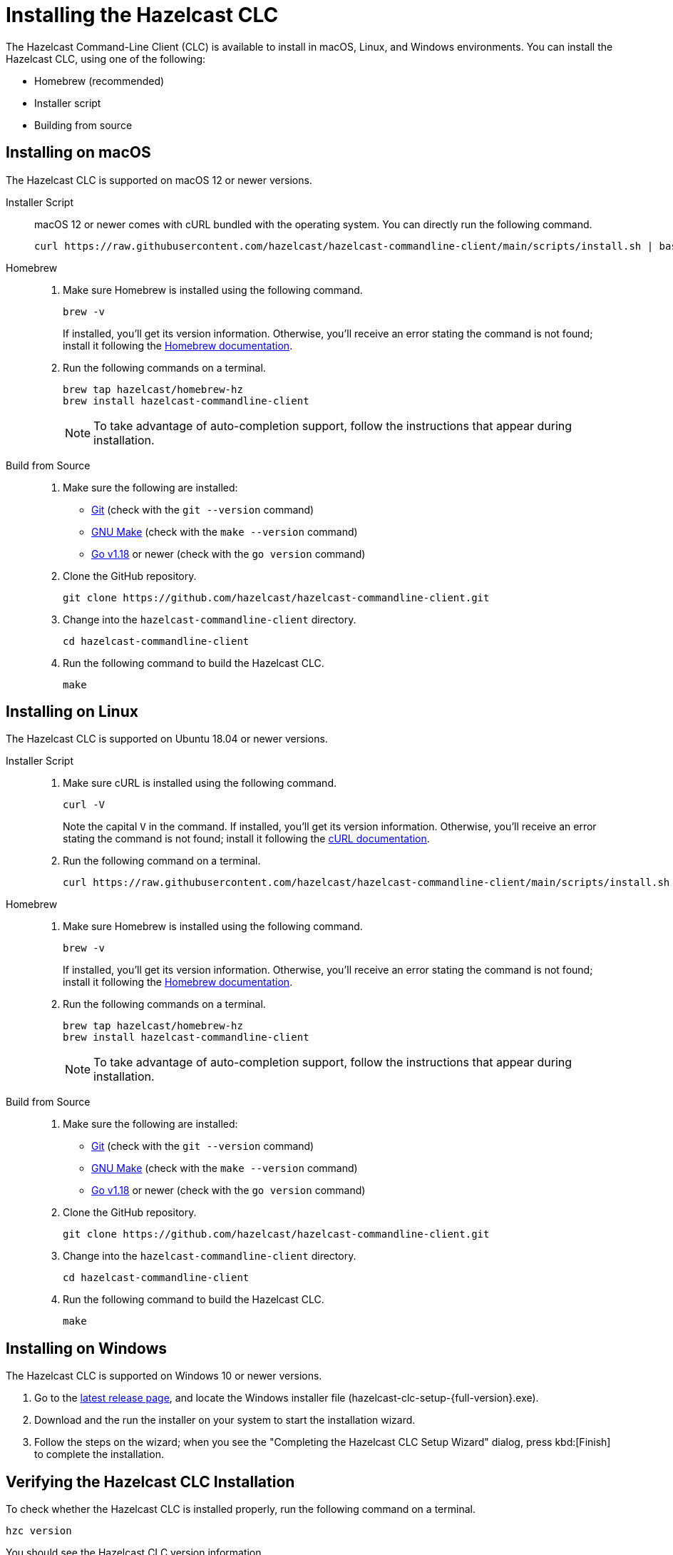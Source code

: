 = Installing the Hazelcast CLC
:description: The Hazelcast Command-Line Client (CLC) is available to install in macOS, Linux, and Windows environments.

// See https://docs.hazelcast.com/hazelcast/5.2-snapshot/clients/clc#installing-the-hazelcast-clc

{description} You can install the Hazelcast CLC, using one of the following:

* Homebrew (recommended)
* Installer script
* Building from source

== Installing on macOS

The Hazelcast CLC is supported on macOS 12 or newer versions.

[tabs] 
==== 
Installer Script::
+
--
macOS 12 or newer comes with cURL bundled with the operating system. You can directly run the following command.

[source,bash]
----
curl https://raw.githubusercontent.com/hazelcast/hazelcast-commandline-client/main/scripts/install.sh | bash
----
--

Homebrew::
+
. Make sure Homebrew is installed using the following command.
+
[source,bash]
----
brew -v
----
+
If installed, you'll get its version information. Otherwise, you'll receive an error stating the command is not found; install it following the https://docs.brew.sh/Installation[Homebrew documentation].
+
. Run the following commands on a terminal.
+
[source,bash]
----
brew tap hazelcast/homebrew-hz
brew install hazelcast-commandline-client
----
+
NOTE: To take advantage of auto-completion support, follow the instructions that appear during installation.

Build from Source::
+
. Make sure the following are installed:
** https://www.atlassian.com/git/tutorials/install-git[Git] (check with the `git --version` command)
** https://www.gnu.org/software/make/[GNU Make] (check with the `make --version` command)
** https://go.dev/doc/install[Go v1.18] or newer (check with the `go version` command)
+
. Clone the GitHub repository.
+
[source,shell]
----
git clone https://github.com/hazelcast/hazelcast-commandline-client.git
----
. Change into the `hazelcast-commandline-client` directory.
+
[source,shell]
----
cd hazelcast-commandline-client
----
. Run the following command to build the Hazelcast CLC.
+
[source,shell]
----
make
----
====

== Installing on Linux

The Hazelcast CLC is supported on Ubuntu 18.04 or newer versions.

[tabs] 
==== 
Installer Script:: 
+ 
--
. Make sure cURL is installed using the following command.
+
[source,bash]
----
curl -V
----
+
Note the capital `V` in the command. If installed, you'll get its version information. Otherwise, you'll receive an error stating the command is not found; install it following the https://everything.curl.dev/get/linux[cURL documentation].
+
. Run the following command on a terminal.
+
[source,bash]
----
curl https://raw.githubusercontent.com/hazelcast/hazelcast-commandline-client/main/scripts/install.sh | bash
----
--

Homebrew::
+
. Make sure Homebrew is installed using the following command.
+
[source,bash]
----
brew -v
----
+
If installed, you'll get its version information. Otherwise, you'll receive an error stating the command is not found; install it following the https://docs.brew.sh/Installation[Homebrew documentation].
+
. Run the following commands on a terminal.
+
[source,bash]
----
brew tap hazelcast/homebrew-hz
brew install hazelcast-commandline-client
----
+
NOTE: To take advantage of auto-completion support, follow the instructions that appear during installation.

Build from Source::
+
. Make sure the following are installed:
** https://www.atlassian.com/git/tutorials/install-git[Git] (check with the `git --version` command)
** https://www.gnu.org/software/make/[GNU Make] (check with the `make --version` command)
** https://go.dev/doc/install[Go v1.18] or newer (check with the `go version` command)
+
. Clone the GitHub repository.
+
[source,shell]
----
git clone https://github.com/hazelcast/hazelcast-commandline-client.git
----
. Change into the `hazelcast-commandline-client` directory.
+
[source,shell]
----
cd hazelcast-commandline-client
----
. Run the following command to build the Hazelcast CLC.
+
[source,shell]
----
make
----
====

== Installing on Windows

The Hazelcast CLC is supported on Windows 10 or newer versions.

. Go to the https://github.com/hazelcast/hazelcast-commandline-client/releases/latest[latest release page], and locate the Windows installer file (hazelcast-clc-setup-{full-version}.exe).
. Download and the run the installer on your system to start the installation wizard.
. Follow the steps on the wizard; when you see the "Completing the Hazelcast CLC Setup Wizard" dialog, press kbd:[Finish] to complete the installation.

== Verifying the Hazelcast CLC Installation

To check whether the Hazelcast CLC is installed properly, run the following command on a terminal.

[source,shell]
----
hzc version
----

You should see the Hazelcast CLC version information.

== Uninstalling the Hazelcast CLC

Choose the option that corresponds to your installation method.

[tabs] 
==== 
macOS and Linux:: 
+ 
-- 
[source,bash]
----
~/.local/share/hz-cli/bin/uninstall.sh
----
--

Windows::
+
. Go to *Apps & Features* setting (*Start menu* -> *Windows Settings* -> *Apps*).
. Locate *Hazelcast CLC version {full-version}* under *Apps & Features* list.
. Right-click on it and select *Uninstall*.
. Press kbd:[Yes] on the uninstallation dialog.

Homebrew::
+
[source,bash]
----
brew uninstall hazelcast-commandline-client
brew untap hazelcast/homebrew-hz
----

Source::
+
Delete the `hazelcast-commandline-client` directory.
====

== Next Steps

In this section you've learnt how to install the Hazelcast CLC on the supported operating systems.
To start using the Hazelcast CLC, check the following resources:

* See xref:get-started.adoc[Get Started] for a complete introduction to the Hazelcast CLC.
* See xref:configuration.adoc[Configuration] to configure the details of the connection between the Hazelcast CLC and a Hazelcast Platform cluster.
* See xref:clc-commands.adoc[Command Reference] for a complete list and descriptions of commands you can use with the Hazelcast CLC.
